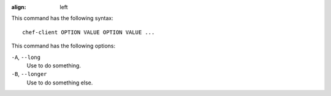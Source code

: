 .. The contents of this file are included in multiple slide decks.
.. This file should not be changed in a way that hinders its ability to appear in multiple slide decks.

:align: left

This command has the following syntax::

   chef-client OPTION VALUE OPTION VALUE ...

This command has the following options:

``-A``, ``--long``
   Use to do something.

``-B``, ``--longer``
   Use to do something else.
